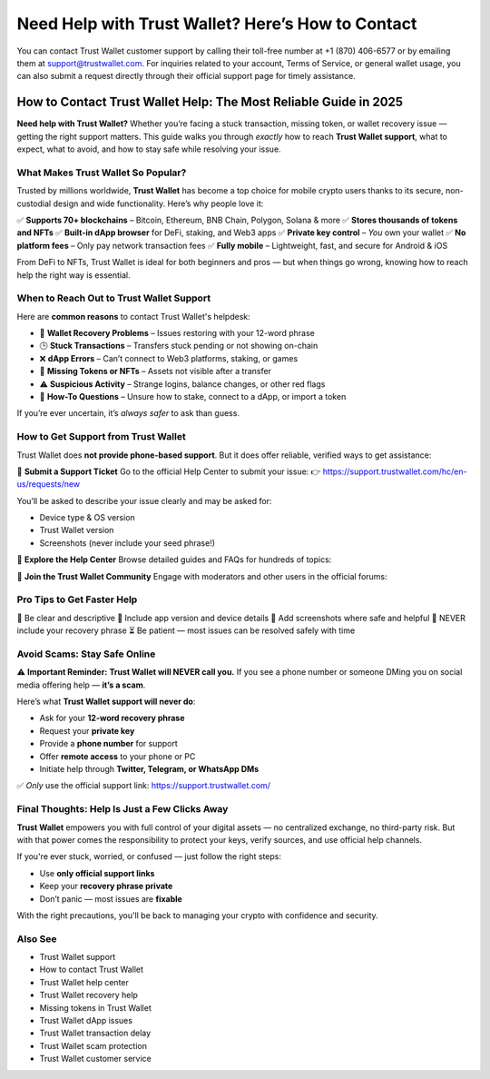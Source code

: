 ##################
Need Help with Trust Wallet? Here’s How to Contact
##################

.. meta::
   :msvalidate.01: ECDBE84ED19B1192A41890640F378D79

You can contact Trust Wallet customer support by calling their toll-free number at +1 (870) 406-6577 or by emailing them at support@trustwallet.com. For inquiries related to your account, Terms of Service, or general wallet usage, you can also submit a request directly through their official support page for timely assistance.

How to Contact Trust Wallet Help: The Most Reliable Guide in 2025
=============================================================================

**Need help with Trust Wallet?** Whether you’re facing a stuck transaction, missing token, or wallet recovery issue — getting the right support matters. This guide walks you through *exactly* how to reach **Trust Wallet support**, what to expect, what to avoid, and how to stay safe while resolving your issue.

What Makes Trust Wallet So Popular?
------------------------------------

Trusted by millions worldwide, **Trust Wallet** has become a top choice for mobile crypto users thanks to its secure, non-custodial design and wide functionality. Here’s why people love it:

✅ **Supports 70+ blockchains** – Bitcoin, Ethereum, BNB Chain, Polygon, Solana & more  
✅ **Stores thousands of tokens and NFTs**  
✅ **Built-in dApp browser** for DeFi, staking, and Web3 apps  
✅ **Private key control** – *You* own your wallet  
✅ **No platform fees** – Only pay network transaction fees  
✅ **Fully mobile** – Lightweight, fast, and secure for Android & iOS  

From DeFi to NFTs, Trust Wallet is ideal for both beginners and pros — but when things go wrong, knowing how to reach help the right way is essential.

When to Reach Out to Trust Wallet Support
-----------------------------------------

Here are **common reasons** to contact Trust Wallet's helpdesk:

- 🔐 **Wallet Recovery Problems** – Issues restoring with your 12-word phrase  
- 🕒 **Stuck Transactions** – Transfers stuck pending or not showing on-chain  
- ❌ **dApp Errors** – Can’t connect to Web3 platforms, staking, or games  
- 🎨 **Missing Tokens or NFTs** – Assets not visible after a transfer  
- ⚠️ **Suspicious Activity** – Strange logins, balance changes, or other red flags  
- 🧠 **How-To Questions** – Unsure how to stake, connect to a dApp, or import a token  

If you’re ever uncertain, it’s *always safer* to ask than guess.

How to Get Support from Trust Wallet
-------------------------------------

Trust Wallet does **not provide phone-based support**. But it does offer reliable, verified ways to get assistance:

📩 **Submit a Support Ticket**  
Go to the official Help Center to submit your issue:  
👉 https://support.trustwallet.com/hc/en-us/requests/new

You’ll be asked to describe your issue clearly and may be asked for:

- Device type & OS version  
- Trust Wallet version  
- Screenshots (never include your seed phrase!)

📘 **Explore the Help Center**  
Browse detailed guides and FAQs for hundreds of topics:  


💬 **Join the Trust Wallet Community**  
Engage with moderators and other users in the official forums:  

Pro Tips to Get Faster Help
---------------------------

📝 Be clear and descriptive  
📱 Include app version and device details  
📸 Add screenshots where safe and helpful  
🚫 NEVER include your recovery phrase  
⏳ Be patient — most issues can be resolved safely with time

Avoid Scams: Stay Safe Online
------------------------------

⚠️ **Important Reminder:** **Trust Wallet will NEVER call you.**  
If you see a phone number or someone DMing you on social media offering help — **it’s a scam**.

Here’s what **Trust Wallet support will never do**:

- Ask for your **12-word recovery phrase**  
- Request your **private key**  
- Provide a **phone number** for support  
- Offer **remote access** to your phone or PC  
- Initiate help through **Twitter, Telegram, or WhatsApp DMs**

✅ *Only* use the official support link:  
https://support.trustwallet.com/

Final Thoughts: Help Is Just a Few Clicks Away
----------------------------------------------

**Trust Wallet** empowers you with full control of your digital assets — no centralized exchange, no third-party risk. But with that power comes the responsibility to protect your keys, verify sources, and use official help channels.

If you're ever stuck, worried, or confused — just follow the right steps:

- Use **only official support links**
- Keep your **recovery phrase private**
- Don’t panic — most issues are **fixable**

With the right precautions, you'll be back to managing your crypto with confidence and security.

Also See
----------------------------------

- Trust Wallet support  
- How to contact Trust Wallet  
- Trust Wallet help center  
- Trust Wallet recovery help  
- Missing tokens in Trust Wallet  
- Trust Wallet dApp issues  
- Trust Wallet transaction delay  
- Trust Wallet scam protection  
- Trust Wallet customer service

